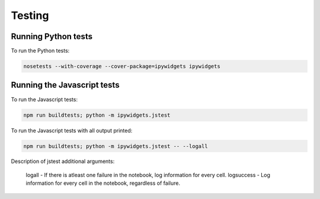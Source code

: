 
Testing
=======

Running Python tests
--------------------

To run the Python tests:

.. code-block:: bash

    nosetests --with-coverage --cover-package=ipywidgets ipywidgets

Running the Javascript tests
-----------------------------

To run the Javascript tests:

.. code-block:: bash

    npm run buildtests; python -m ipywidgets.jstest

To run the Javascript tests with all output printed:

.. code-block:: bash

    npm run buildtests; python -m ipywidgets.jstest -- --logall

Description of jstest additional arguments:

    logall - If there is atleast one failure in the notebook, log information for every cell.
    logsuccess - Log information for every cell in the notebook, regardless of failure.